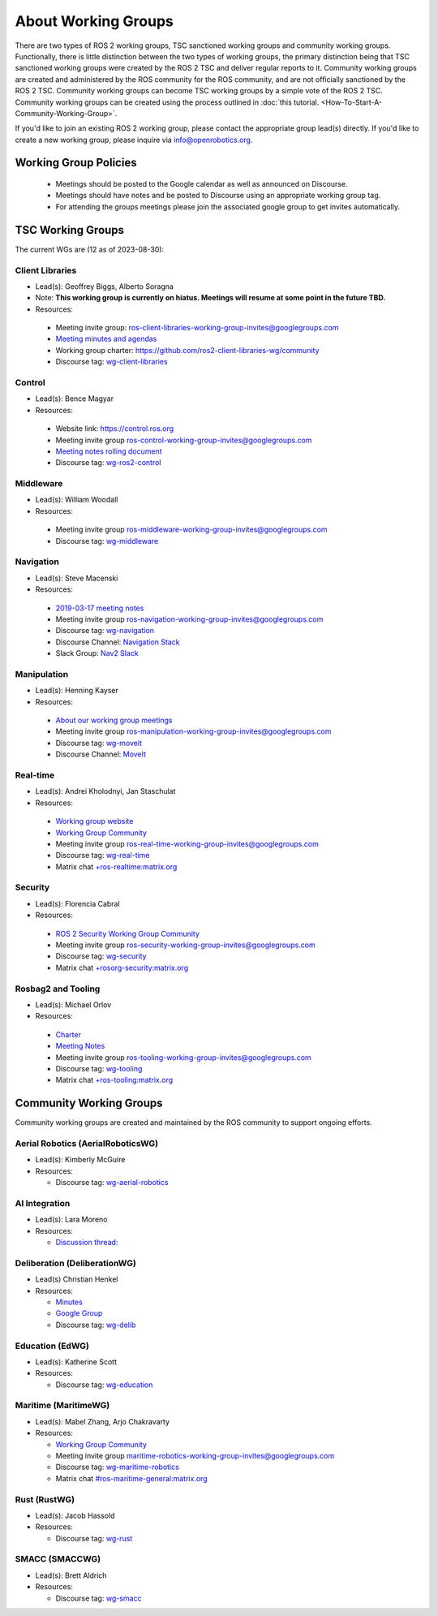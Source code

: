 About Working Groups
====================

There are two types of ROS 2 working groups, TSC sanctioned working groups and community working groups.
Functionally, there is little distinction between the two types of working groups, the primary distinction being that TSC sanctioned working groups were created by the ROS 2 TSC and deliver regular reports to it.
Community working groups are created and administered by the ROS community for the ROS community, and are not officially sanctioned by the ROS 2 TSC.
Community working groups can become TSC working groups by a simple vote of the ROS 2 TSC.
Community working groups can be created using the process outlined in :doc:`this tutorial. <How-To-Start-A-Community-Working-Group>`.

If you'd like to join an existing ROS 2 working group, please contact the appropriate group lead(s) directly.
If you'd like to create a new working group, please inquire via info@openrobotics.org.

Working Group Policies
----------------------

 * Meetings should be posted to the Google calendar as well as announced on Discourse.
 * Meetings should have notes and be posted to Discourse using an appropriate working group tag.
 * For attending the groups meetings please join the associated google group to get invites automatically.



TSC Working Groups
------------------

The current WGs are (12 as of 2023-08-30):

Client Libraries
^^^^^^^^^^^^^^^^

* Lead(s): Geoffrey Biggs, Alberto Soragna
* Note: **This working group is currently on hiatus. Meetings will resume at some point in the future TBD.**
* Resources:

 * Meeting invite group: `ros-client-libraries-working-group-invites@googlegroups.com <https://groups.google.com/forum/#!forum/ros-client-libraries-working-group-invites>`_
 * `Meeting minutes and agendas <https://docs.google.com/document/d/1MAMQisfbITOR4eDyCBhTEaFJ3QBNW38S7Z7RpBBSSvg/edit>`_
 * Working group charter: https://github.com/ros2-client-libraries-wg/community
 * Discourse tag: `wg-client-libraries <https://discourse.ros.org/tags/wg-client-libraries>`_

Control
^^^^^^^

* Lead(s): Bence Magyar
* Resources:

 * Website link: https://control.ros.org
 * Meeting invite group `ros-control-working-group-invites@googlegroups.com <https://groups.google.com/forum/#!forum/ros-control-working-group-invites>`_
 * `Meeting notes rolling document <https://docs.google.com/document/d/1818AoYucI2z82awL_-8sAA5pMCV_g_wXCJiM6SQmhSQ/edit?usp=sharing>`_
 * Discourse tag: `wg-ros2-control <https://discourse.ros.org/tags/wg-ros2-control>`_


Middleware
^^^^^^^^^^

* Lead(s): William Woodall
* Resources:

 * Meeting invite group `ros-middleware-working-group-invites@googlegroups.com <https://groups.google.com/forum/#!forum/ros-middleware-working-group-invites>`_
 * Discourse tag: `wg-middleware <https://discourse.ros.org/tag/wg-middleware>`_

Navigation
^^^^^^^^^^

* Lead(s): Steve Macenski
* Resources:

 * `2019-03-17 meeting notes <https://discourse.ros.org/t/ros2-navigation-wg-thursday-3-00-pm-pacific-gmt-7-00/7586/9>`__
 * Meeting invite group `ros-navigation-working-group-invites@googlegroups.com <https://groups.google.com/forum/#!forum/ros-navigation-working-group-invites>`_
 * Discourse tag: `wg-navigation <https://discourse.ros.org/tag/wg-navigation>`_
 * Discourse Channel: `Navigation Stack <https://discourse.ros.org/c/navigation/44>`_
 * Slack Group: `Nav2 Slack <https://join.slack.com/t/navigation2/shared_invite/zt-uj428p0x-jKx8U7OzK1IOWp5TnDS2rA>`_

Manipulation
^^^^^^^^^^^^

* Lead(s): Henning Kayser
* Resources:

 * `About our working group meetings <https://discourse.ros.org/t/moveit-maintainer-meeting-all-invited-july-25th/9899>`__

 * Meeting invite group `ros-manipulation-working-group-invites@googlegroups.com <https://groups.google.com/forum/#!forum/ros-manipulation-working-group-invites>`_
 * Discourse tag: `wg-moveit <https://discourse.ros.org/tag/moveit2>`_
 * Discourse Channel: `MoveIt <https://discourse.ros.org/c/moveit>`_

Real-time
^^^^^^^^^

* Lead(s): Andrei Kholodnyi, Jan Staschulat
* Resources:

 * `Working group website <https://real-time-working-group.readthedocs.io/>`__
 * `Working Group Community <https://github.com/ros-realtime/community>`__
 * Meeting invite group `ros-real-time-working-group-invites@googlegroups.com <https://groups.google.com/forum/#!forum/ros-real-time-working-group-invites>`_
 * Discourse tag: `wg-real-time <https://discourse.ros.org/tag/wg-real-time>`_
 * Matrix chat `+ros-realtime:matrix.org <https://matrix.to/#/+ros-realtime:matrix.org>`_

.. _Security Working Group:

Security
^^^^^^^^

* Lead(s): Florencia Cabral
* Resources:

 * `ROS 2 Security Working Group Community <https://github.com/ros-security/community>`__
 * Meeting invite group `ros-security-working-group-invites@googlegroups.com <https://groups.google.com/forum/#!forum/ros-security-working-group-invites>`_
 * Discourse tag: `wg-security <https://discourse.ros.org/tag/wg-security>`_
 * Matrix chat `+rosorg-security:matrix.org <https://matrix.to/#/+rosorg-security:matrix.org>`_

Rosbag2 and Tooling
^^^^^^^^^^^^^^^^^^^

* Lead(s): Michael Orlov
* Resources:

 * `Charter <https://github.com/ros-tooling/community>`__
 * `Meeting Notes <https://docs.google.com/document/d/1Dsg_9XZQPhihpKQGQWMYTz2doGH4P2cAaNqr60cuNgw/edit>`__
 * Meeting invite group `ros-tooling-working-group-invites@googlegroups.com <https://groups.google.com/forum/#!forum/ros-tooling-working-group-invites>`_
 * Discourse tag: `wg-tooling <https://discourse.ros.org/tag/wg-tooling>`_
 * Matrix chat `+ros-tooling:matrix.org <https://matrix.to/#/+ros-tooling:matrix.org>`_

Community Working Groups
------------------------

Community working groups are created and maintained by the ROS community to support ongoing efforts.

Aerial Robotics (AerialRoboticsWG)
^^^^^^^^^^^^^^^^^^^^^^^^^^^^^^^^^^

* Lead(s): Kimberly McGuire
* Resources:

  * Discourse tag: `wg-aerial-robotics <https://discourse.ros.org/tag/wg-aerial-robotics>`_

AI Integration
^^^^^^^^^^^^^^

* Lead(s): Lara Moreno
* Resources:

  * `Discussion thread: <https://discourse.ros.org/t/ros-2-ai-integration-working-group/26119/35>`_

Deliberation (DeliberationWG)
^^^^^^^^^^^^^^^^^^^^^^^^^^^^^

* Lead(s) Christian Henkel
* Resources:

  * `Minutes <https://docs.google.com/document/d/13TCHp3ycbDa2agGs0SjP3CpTllUeguAcXqih5LlCVDg/edit>`_
  * `Google Group <https://groups.google.com/g/ros-wg-deliberation>`_
  * Discourse tag: `wg-delib <https://discourse.ros.org/tag/wg-delib>`_

Education (EdWG)
^^^^^^^^^^^^^^^^

* Lead(s): Katherine Scott
* Resources:

  * Discourse tag: `wg-education <https://discourse.ros.org/tag/wg-education>`_

Maritime (MaritimeWG)
^^^^^^^^^^^^^^^^^^^^^

* Lead(s): Mabel Zhang, Arjo Chakravarty
* Resources:

  * `Working Group Community <https://github.com/ros-maritime/community>`__
  * Meeting invite group `maritime-robotics-working-group-invites@googlegroups.com <https://groups.google.com/g/maritime-robotics-working-group-invites>`_
  * Discourse tag: `wg-maritime-robotics <https://discourse.ros.org/tag/wg-maritime-robotics>`_
  * Matrix chat `#ros-maritime-general:matrix.org <https://matrix.to/#/#ros-maritime-general:matrix.org>`_

Rust (RustWG)
^^^^^^^^^^^^^

* Lead(s): Jacob Hassold
* Resources:

  * Discourse tag: `wg-rust <https://discourse.ros.org/tag/wg-rust>`_

SMACC (SMACCWG)
^^^^^^^^^^^^^^^^^^^^^

* Lead(s): Brett Aldrich
* Resources:

  * Discourse tag: `wg-smacc <https://discourse.ros.org/tag/wg-smacc>`_
